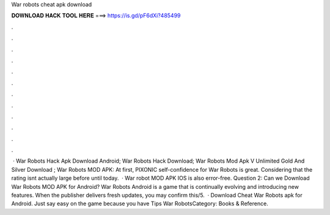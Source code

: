 War robots cheat apk download

𝐃𝐎𝐖𝐍𝐋𝐎𝐀𝐃 𝐇𝐀𝐂𝐊 𝐓𝐎𝐎𝐋 𝐇𝐄𝐑𝐄 ===> https://is.gd/pF6dXi?485499

.

.

.

.

.

.

.

.

.

.

.

.

 · War Robots Hack Apk Download Android; War Robots Hack Download; War Robots Mod Apk V Unlimited Gold And Silver Download ; War Robots MOD APK: At first, PIXONIC self-confidence for War Robots is great. Considering that the rating isnt actually large before until today.  · War robot MOD APK IOS is also error-free. Question 2: Can we Download War Robots MOD APK for Android? War Robots Android is a game that is continually evolving and introducing new features. When the publisher delivers fresh updates, you may confirm this/5.  · Download Cheat War Robots apk for Android. Just say easy on the game because you have Tips War RobotsCategory: Books & Reference.